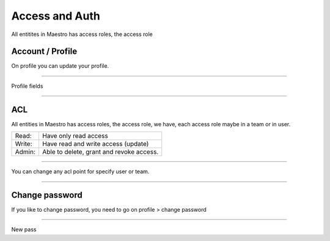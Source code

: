 Access and Auth
====================

All entitites in Maestro has access roles, the access role 

Account / Profile
-----------------

On profile you can update your profile.

------------

.. image:: ../../_static/screen/profile.png
   :alt: Maestro Server - Profile fields

Profile fields

------------

ACL
---

All entities in Maestro has access roles, the access role, we have, each access role maybe in a team or in user.

+--------+------------------------------------------+
| Read:  | Have only read access                    |
+--------+------------------------------------------+
| Write: | Have read and write access (update)      |
+--------+------------------------------------------+
| Admin: | Able to delete, grant and revoke access. |
+--------+------------------------------------------+

------------

.. image:: ../../_static/screen/acl.png
   :alt: Maestro Server - Acl view

You can change any acl point for specify user or team.

------------

Change password
---------------

If you like to change password, you need to go on profile > change password

------------

.. image:: ../../_static/screen/newpass.png
   :alt: Maestro Server - New password

New pass
